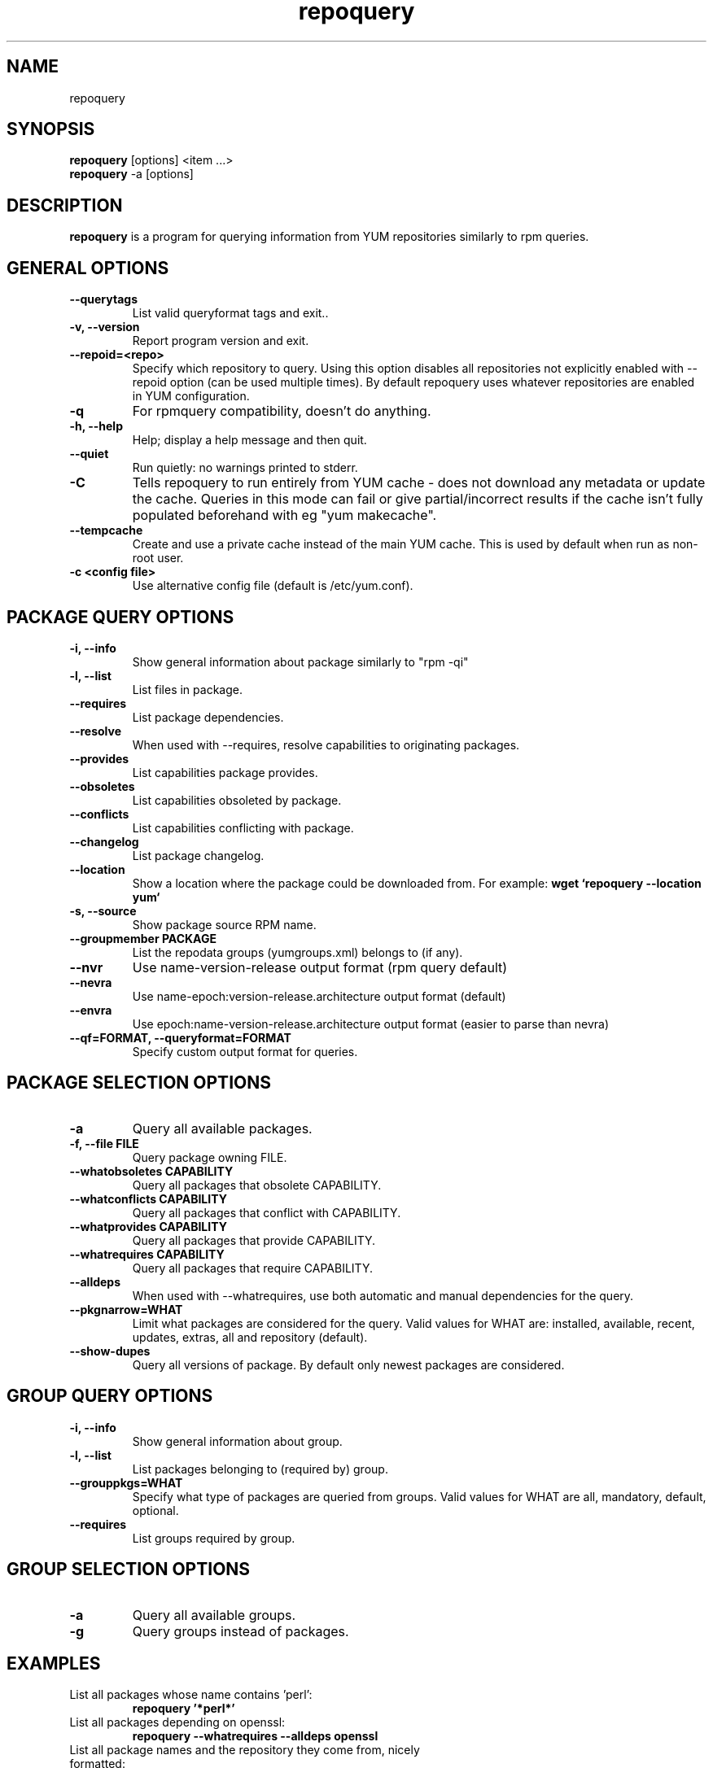 .\" repoquery 
.TH "repoquery" "1" "2005 Oct 17" "Panu Matilainen" ""
.SH "NAME"
repoquery
.SH "SYNOPSIS"
\fBrepoquery\fP [options] <item ...>
.br
\fBrepoquery\fP -a [options] 
.SH "DESCRIPTION"
.PP 
\fBrepoquery\fP is a program for querying information from YUM repositories
similarly to rpm queries.
.PP 
.SH "GENERAL OPTIONS"
.IP "\fB\-\-querytags\fP"
List valid queryformat tags and exit..
.IP "\fB\-v, \-\-version\fP" 
Report program version and exit.
.IP "\fB\-\-repoid=<repo>\fP"
Specify which repository to query. Using this option disables all repositories
not explicitly enabled with --repoid option (can be used multiple times). By
default repoquery uses whatever repositories are enabled in YUM configuration.
.IP "\fB\-q\fP"
For rpmquery compatibility, doesn't do anything.
.IP "\fB\-h, \-\-help\fP"
Help; display a help message and then quit\&.
.IP "\fB\-\-quiet\fP" 
Run quietly: no warnings printed to stderr.
.IP "\fB\-C\fP" 
Tells repoquery to run entirely from YUM cache - does not download any metadata
or update the cache. Queries in this mode can fail or give partial/incorrect
results if the cache isn't fully populated beforehand with eg "yum makecache".
.IP "\fB\-\-tempcache\fP"
Create and use a private cache instead of the main YUM cache. This is used
by default when run as non-root user.
.IP "\fB\-c <config file>\fP"
Use alternative config file (default is /etc/yum.conf).

.PP 
.SH "PACKAGE QUERY OPTIONS" 
.IP "\fB\-i, \-\-info\fP"
Show general information about package similarly to "rpm -qi"
.IP "\fB\-l, \-\-list\fP"
List files in package.
.IP "\fB\-\-requires\fP"
List package dependencies.
.IP "\fB\-\-resolve\fP"
When used with --requires, resolve capabilities to originating packages.
.IP "\fB\-\-provides\fP"
List capabilities package provides.
.IP "\fB\-\-obsoletes\fP"
List capabilities obsoleted by package.
.IP "\fB\-\-conflicts\fP"
List capabilities conflicting with package.
.IP "\fB\-\-changelog\fP"
List package changelog.
.IP "\fB\-\-location\fP"
Show a location where the package could be downloaded from.
For example: \fBwget `repoquery --location yum`\fP
.IP "\fB\-s, \-\-source\fP"
Show package source RPM name. 
.IP "\fB\-\-groupmember PACKAGE\fP"
List the repodata groups (yumgroups.xml) belongs to (if any).
.IP "\fB\-\-nvr\fP"
Use name-version-release output format (rpm query default)
.IP "\fB\-\-nevra\fP"
Use name-epoch:version-release.architecture output format (default)
.IP "\fB\-\-envra\fP"
Use epoch:name-version-release.architecture output format 
(easier to parse than nevra)
.IP "\fB\--qf=FORMAT, \-\-queryformat=FORMAT\fP"
Specify custom output format for queries.
.PP 

.SH "PACKAGE SELECTION OPTIONS" 
.IP "\fB\-a\fP"
Query all available packages.
.IP "\fB\-f, \-\-file FILE\fP"
Query package owning FILE.
.IP "\fB\-\-whatobsoletes CAPABILITY\fP"
Query all packages that obsolete CAPABILITY.
.IP "\fB\-\-whatconflicts CAPABILITY\fP"
Query all packages that conflict with CAPABILITY.
.IP "\fB\-\-whatprovides CAPABILITY\fP"
Query all packages that provide CAPABILITY.
.IP "\fB\-\-whatrequires CAPABILITY\fP"
Query all packages that require CAPABILITY.
.IP "\fB\-\-alldeps\fP"
When used with --whatrequires, use both automatic and manual dependencies
for the query.
.IP "\fB\-\-pkgnarrow=WHAT\fP"
Limit what packages are considered for the query. Valid values for WHAT are:
installed, available, recent, updates, extras, all and repository (default).
.IP "\fB\-\-show-dupes\fP"
Query all versions of package. By default only newest packages are
considered.

.PP
.SH "GROUP QUERY OPTIONS" 
.PP
.IP "\fB\-i, \-\-info\fP"
Show general information about group.
.IP "\fB\-l, \-\-list\fP"
List packages belonging to (required by) group.
.IP "\fB\-\-grouppkgs=WHAT\fP"
Specify what type of packages are queried from groups. Valid values for WHAT
are all, mandatory, default, optional.
.IP "\fB\-\-requires\fP"
List groups required by group.
.PP
.SH "GROUP SELECTION OPTIONS" 
.PP
.IP "\fB\-a\fP"
Query all available groups.
.IP "\fB\-g\fP"
Query groups instead of packages.
.PP

.SH "EXAMPLES"
.IP "List all packages whose name contains 'perl':"
\fBrepoquery '*perl*'\fP
.IP "List all packages depending on openssl:"
\fBrepoquery --whatrequires --alldeps openssl\fP 
.IP "List all package names and the repository they come from, nicely formatted:"
\fBrepoquery -a --qf "%-20{repoid} %{name}"\fP
.IP "List name and summary of all available updates (if any), nicely formatted:"
\fBrepoquery -a --pkgnarrow=updates --qf "%{name}:\\n%{summary}\\n"\fP
.IP "List optional packages in base group:"
\fBrepoquery -g --grouppkgs=optional -l base\fP
.IP "List build requirements from 'anaconda' source rpm:"
\fBrepoquery --requires anaconda.src\fP
.\"TODO: Add more examples...

.PP
.SH "MISC"
.IP "\fBSpecifying package names\fP"
A package can be referred to in all queries with any 
of the following:
.IP
.br
\fBname\fP
.br
\fBname.arch\fP
.br
\fBname-ver\fP
.br
\fBname-ver-rel\fP
.br
\fBname-ver-rel.arch\fP
.br
\fBname-epoch:ver-rel.arch\fP
.br
\fBepoch:name-ver-rel.arch\fP
.IP
For example: \fBrepoquery -l kernel-2.4.1-10.i686\fP
.br
Additionally wildcards (shell-style globs) can be used.

.PP 
.SH "FILES"
As repoquery uses YUM libraries for retrieving all the information, it
relies on YUM configuration for its default values like which repositories
to use. Consult YUM documentation for details:
.PP
.nf 
/etc/yum.conf
/etc/yum/repos.d/
/var/cache/yum/
.fi 

.PP 
.SH "SEE ALSO"
.nf
.I yum.conf (5)
.\"http://linux.duke.edu/yum-utils/
http://linux.duke.edu/yum/
.fi 

.PP 
.SH "AUTHORS"
.nf 
See the Authors file included with this program.
.fi 

.PP 
.SH "BUGS"
There of course aren't any bugs, but if you find any, they should be sent
to the mailing list: yum@lists.linux.duke.edu or filed in bugzilla.
.fi
